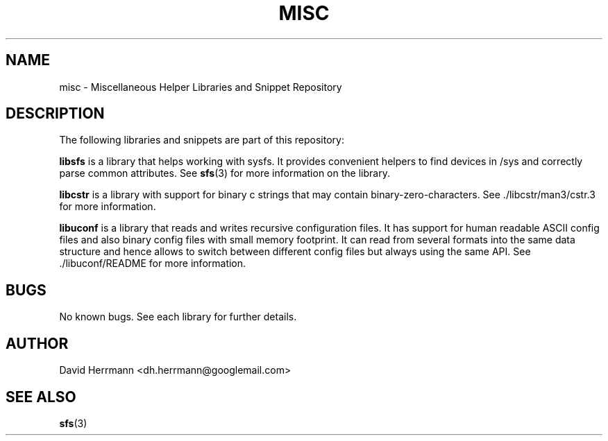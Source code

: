 .\"
.\" Written 2011 by David Herrmann
.\" Dedicated to the Public Domain
.\"
.TH "MISC" 3 "August 2011" "David Herrmann" "Miscellaneous Helper Libraries"
.SH NAME
misc \- Miscellaneous Helper Libraries and Snippet Repository

.SH DESCRIPTION
The following libraries and snippets are part of this repository:

.B libsfs
is a library that helps working with sysfs. It provides convenient helpers to
find devices in /sys and correctly parse common attributes. See
.BR sfs (3)
for more information on the library.

.B libcstr
is a library with support for binary c strings that may contain
binary-zero-characters. See ./libcstr/man3/cstr.3 for more information.

.B libuconf
is a library that reads and writes recursive configuration files. It has support
for human readable ASCII config files and also binary config files with small
memory footprint. It can read from several formats into the same data structure
and hence allows to switch between different config files but always using the
same API. See ./libuconf/README for more information.

.SH BUGS
No known bugs. See each library for further details.

.SH AUTHOR
David Herrmann <dh.herrmann@googlemail.com>

.SH "SEE ALSO"
.BR sfs (3)
